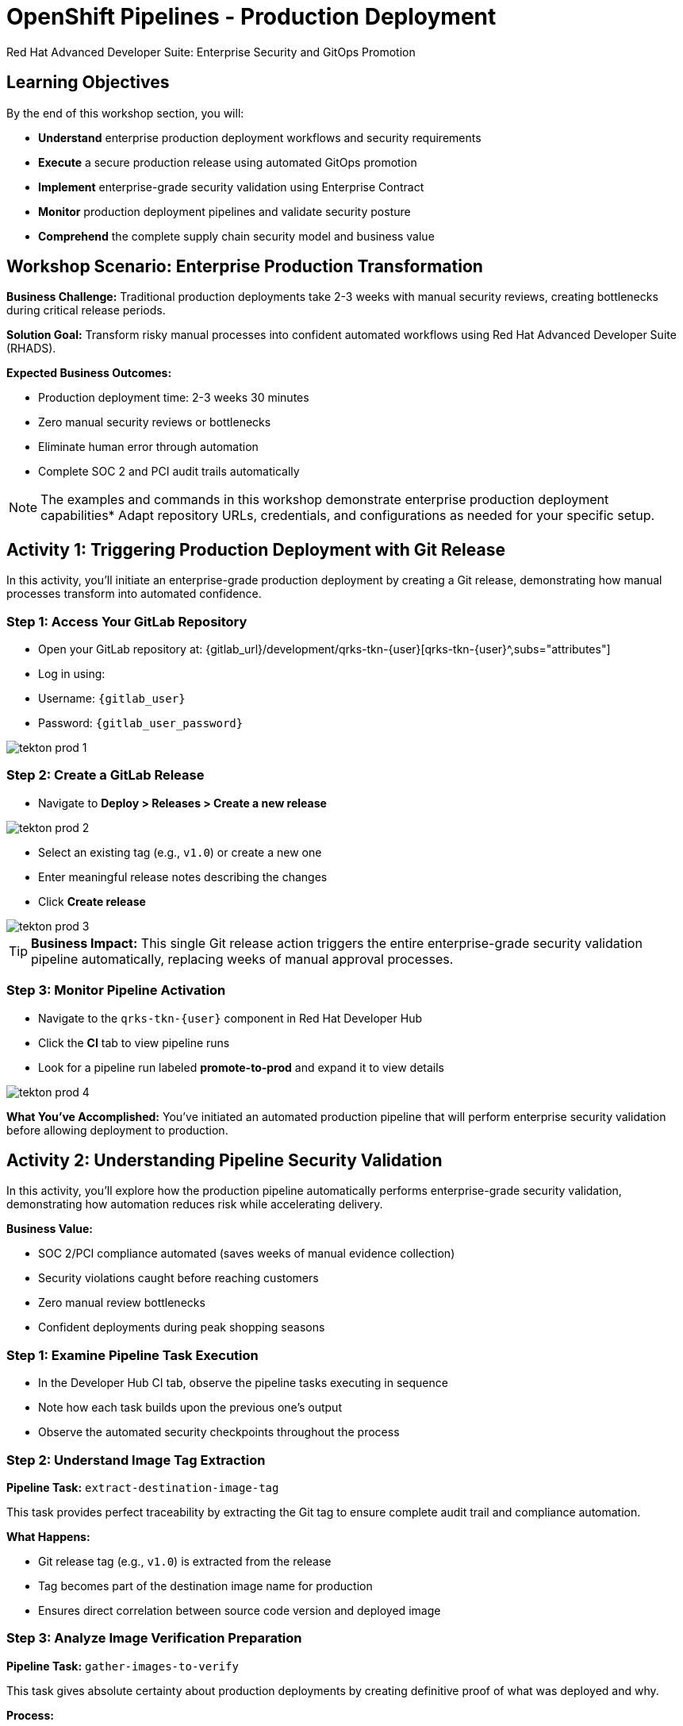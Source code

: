 = OpenShift Pipelines - Production Deployment
Red Hat Advanced Developer Suite: Enterprise Security and GitOps Promotion
:icons: font
:source-highlighter: rouge
:toc: macro
:toclevels: 1

== Learning Objectives

By the end of this workshop section, you will:

- **Understand** enterprise production deployment workflows and security requirements
- **Execute** a secure production release using automated GitOps promotion
- **Implement** enterprise-grade security validation using Enterprise Contract
- **Monitor** production deployment pipelines and validate security posture
- **Comprehend** the complete supply chain security model and business value

== Workshop Scenario: Enterprise Production Transformation

**Business Challenge:**
Traditional production deployments take 2-3 weeks with manual security reviews, creating bottlenecks during critical release periods.

**Solution Goal:**
Transform risky manual processes into confident automated workflows using Red Hat Advanced Developer Suite (RHADS).

**Expected Business Outcomes:**

* Production deployment time: 2-3 weeks 	 30 minutes
* Zero manual security reviews or bottlenecks
* Eliminate human error through automation
* Complete SOC 2 and PCI audit trails automatically

[NOTE]
====
The examples and commands in this workshop demonstrate enterprise production deployment capabilities* Adapt repository URLs, credentials, and configurations as needed for your specific setup.
====

== Activity 1: Triggering Production Deployment with Git Release

In this activity, you'll initiate an enterprise-grade production deployment by creating a Git release, demonstrating how manual processes transform into automated confidence.

=== Step 1: Access Your GitLab Repository

* Open your GitLab repository at: {gitlab_url}/development/qrks-tkn-{user}[qrks-tkn-{user}^,subs="attributes"]
* Log in using:
  * Username: `{gitlab_user}`
  * Password: `{gitlab_user_password}`

image::tekton-prod-1.png[]

=== Step 2: Create a GitLab Release

* Navigate to *Deploy > Releases > Create a new release*

image::tekton-prod-2.png[]

* Select an existing tag (e.g., `v1.0`) or create a new one
* Enter meaningful release notes describing the changes
* Click *Create release*

image::tekton-prod-3.png[]

[TIP]
====
**Business Impact:** This single Git release action triggers the entire enterprise-grade security validation pipeline automatically, replacing weeks of manual approval processes.
====

=== Step 3: Monitor Pipeline Activation

* Navigate to the `qrks-tkn-{user}` component in Red Hat Developer Hub
* Click the *CI* tab to view pipeline runs
* Look for a pipeline run labeled *promote-to-prod* and expand it to view details

image::tekton-prod-4.png[]

**What You've Accomplished:**
You've initiated an automated production pipeline that will perform enterprise security validation before allowing deployment to production.

== Activity 2: Understanding Pipeline Security Validation

In this activity, you'll explore how the production pipeline automatically performs enterprise-grade security validation, demonstrating how automation reduces risk while accelerating delivery.

**Business Value:**

* SOC 2/PCI compliance automated (saves weeks of manual evidence collection)
* Security violations caught before reaching customers
* Zero manual review bottlenecks
* Confident deployments during peak shopping seasons

=== Step 1: Examine Pipeline Task Execution

* In the Developer Hub CI tab, observe the pipeline tasks executing in sequence
* Note how each task builds upon the previous one's output
* Observe the automated security checkpoints throughout the process

=== Step 2: Understand Image Tag Extraction

**Pipeline Task:** `extract-destination-image-tag`

This task provides perfect traceability by extracting the Git tag to ensure complete audit trail and compliance automation.

**What Happens:**

* Git release tag (e.g., `v1.0`) is extracted from the release
* Tag becomes part of the destination image name for production
* Ensures direct correlation between source code version and deployed image

=== Step 3: Analyze Image Verification Preparation

**Pipeline Task:** `gather-images-to-verify`

This task gives absolute certainty about production deployments by creating definitive proof of what was deployed and why.

**Process:**

* The Git release tag is mapped to the image produced during staging
* The tag is used to locate the previously built container image
* A metadata file named `images.json` is created with complete traceability information

**Example images.json:**
[source,json,subs="attributes"]
----
{
  "components": [
    {
      "containerImage": "quay.tssc-quay/tssc/qrks-tkn-{user}:v1.0",
      "source": {
        "git": {
          "url": "{gitlab_url}/development/qrks-tkn-{user}",
          "revision": "v1.0"
        }
      }
    }
  ]
}
----

**Business Benefit:**
This metadata ensures complete traceability — the image is cryptographically linked back to its source code and verified that it hasn't been tampered with, providing audit-ready documentation automatically.

== Activity 3: Enterprise Contract Security Validation

This is the most critical business protection activity — you'll observe automated security validation that prevents costly production incidents while eliminating manual security review delays.

=== Understanding the Business Risk and Protection

**Business Risk Without Automated Validation:**

* Security vulnerabilities in production could cost millions in damages and compliance fines
* Manual security reviews create 2-3 week deployment delays
* Human error in security checks leads to production incidents
* Inconsistent security standards across different teams and deployments

**RHADS Business Protection:**
- **Zero Security Incidents:** Automated validation catches issues before they reach customers
- **100% Consistent Standards:** Every deployment meets the same enterprise security policies
- **Instant Compliance:** SOC 2, PCI, and regulatory requirements enforced automatically
- **No Deployment Delays:** Security validation happens in minutes, not weeks

=== Step 1: Observe Enterprise Contract Validation Process

**Pipeline Task:** `verify-enterprise-contract`

* In the pipeline execution view, locate the `verify-enterprise-contract` task
* Observe the task's progress through multiple security validations
* Note the comprehensive security checks being performed automatically

**Enterprise Security Validations Performed:**
- **Digital signature verification:** Proves the image hasn't been tampered with
- **SBOM validation:** Complete dependency scanning for vulnerability management
- **Provenance verification:** Confirms the image came from trusted build processes
- **CVE scanning:** Automatic vulnerability detection and policy enforcement
- **Organizational policy compliance:** Custom security rules enforced automatically

=== Step 2: Understand the Security Technologies

[IMPORTANT]
====
**Key Security Components:**

- **Enterprise Contract (EC):** Protects your business by ensuring only compliant, secure images reach production
- **TUF (The Update Framework):** Prevents tampering with security metadata — protecting against supply chain attacks
- **SBOM (Software Bill of Materials):** Enables rapid vulnerability response — critical for security posture
- **Provenance:** Proves build integrity — essential for compliance and audit requirements
====

=== Step 3: Examine Security Validation Commands

The pipeline performs these critical security validations:

**Initialize Cryptographic Trust:**
[source,bash]
----
cosign initialize \
  --mirror http://tuf.tssc-tas.svc \
  --root http://tuf.tssc-tas.svc/root.json
----

**Validate Image Security:**
[source,bash,subs="attributes"]
----
ec validate image \
  --image quay.tssc-quay/tssc/qrks-tkn-{user}:v1.0 \
  --policy git::github.com/org/ec-policies//default \
  --public-key k8s://openshift/trusted-keys \
  --output json
----

**Security Validations Performed:**

* Digital signature verification with Cosign
* SBOM presence validation (e.g., SPDX, CycloneDX formats)
* Provenance metadata verification (how the image was built)
* CVE scanning and vulnerability assessment
* Organizational policy compliance checking

=== Step 4: Understanding Failure Protection

* Observe that any failed validation would halt the pipeline automatically
* This demonstrates protection against risky deployments
* Note how this prevents security incidents before they reach customers

**Business Impact:**

* Security incident prevention: Saves potential millions in damages
* Compliance confidence: Automatic evidence for audits
* Deployment velocity: Minutes instead of weeks for security approval
* Risk mitigation: 100% consistent security enforcement

[TIP]
====
**Demo Option:** A failed validation can be simulated by modifying the EC policy or image to demonstrate that the pipeline halts automatically if verification fails, protecting the production environment.
====

== Activity 4: Image Promotion and GitOps Deployment

In this activity, you'll observe how validated images are promoted to production and automatically deployed using GitOps, creating a secure bridge from validation to customer value.

=== Step 1: Understand Image Promotion Process

**Pipeline Task:** `copy-image`

This represents an enterprise quality gate — only validated images earn the "prod-" designation, ensuring enterprise security compliance.

* Observe the `copy-image` task in the pipeline execution
* Note how the validated image is promoted with a production label

**Image Promotion Command:**
[source,bash,subs="attributes"]
----
skopeo copy \
  docker://quay.tssc-quay/tssc/qrks-tkn-{user}:v1.0 \
  docker://quay.tssc-quay/tssc/qrks-tkn-{user}:prod-v1.0
----

**What This Accomplishes:**

* Creates a new tag prefixed with `prod-` (e.g., `prod-v1.0`) that clearly identifies the image as production-ready
* Ensures complete traceability — the exact source and validation steps that led to this image are known
* Only images that pass Enterprise Contract validation make it this far, preventing unsafe code deployment
* Signals to Argo CD that this image is ready for production deployment

=== Step 2: Examine GitOps Deployment Process

**Pipeline Task:** `update-deployment`

This task serves as an automated bridge from security validation to customer value, ensuring validated changes reach production automatically without manual intervention or risk.

=== Understanding Traditional vs* RHADS Deployment Approaches

**Traditional Production Deployment Risks:**

* Manual deployment steps prone to human error during critical releases
* Emergency changes bypass proper validation under pressure
* Inconsistent deployment processes across different teams
* Production changes without proper audit trails

**RHADS Business Benefits:**

- **Zero Manual Errors:** GitOps automation eliminates human deployment mistakes
- **100% Audit Trail:** Every production change tracked and traceable
- **Consistent Process:** Same deployment method for routine and emergency changes
- **Continuous Compliance:** All changes follow the same validated security process

=== Step 3: Observe GitOps Repository Updates

* Watch as the pipeline updates the GitOps repository automatically
* Understand how this triggers Argo CD for production deployment

**Updated Deployment Manifest:**
[source,yaml,subs="attributes"]
----
apiversion: apps/v1
kind: Deployment
metadata:
  name: qrks-tkn-{user}
spec:
  template:
    spec:
      containers:
        - name: qrks-tkn-{user}
          image: quay.tssc-quay/tssc/qrks-tkn-{user}:prod-v1.0
----

**File Location:** `overlays/prod/deployment-patch.yaml`

**Kustomization Configuration:**
[source,yaml]
----
apiversion: kustomize.config.k8s.io/v1beta1
kind: Kustomization
resources:
  - ../../base
patchesStrategicMerge:
  - deployment-patch.yaml
----

=== Step 4: Validate GitOps Deployment Process

**Automated Process Flow:**

* The container image reference in the production overlay is updated by this patch
* The patch is committed and pushed to the GitOps repository by OpenShift Pipelines
* Argo CD watches this repository and detects the change immediately
* Argo CD syncs the deployment to the production cluster automatically
* Only verified, tagged images are deployed by this process, maintaining full auditability

**Business Impact:**
- **Deployment Confidence:** Argo CD ensures exactly what was validated gets deployed
- **Risk Elimination:** No manual steps that could introduce errors during critical releases
- **Compliance Automation:** Production environment continuously reflects audited Git state
- **Operational Excellence:** Standardized deployment process across all services

[NOTE]
====
The GitOps overlay system ensures the production environment stays secure, compliant, and traceable while enabling rapid deployment of business-critical features.
====

== Workshop Summary and Reflection

=== What You Accomplished

Congratulations! You've successfully implemented an enterprise-grade production deployment pipeline and experienced the complete transformation from manual processes to automated confidence.

**Pipeline Tasks Summary:**

|===
| Task | Description | Business Value

| Git Release Trigger
| Initiated via GitLab Release from Tag
| Replaces weeks of manual approval processes

| extract-destination-image-tag
| Extracts the Git tag for production image naming
| Ensures perfect traceability and audit compliance

| gather-images-to-verify
| Generates `images.json` with complete metadata
| Provides definitive proof of deployment artifacts

| verify-enterprise-contract
| Validates signature, SBOM, provenance, CVEs, and policies
| Prevents security incidents and ensures compliance

| copy-image
| Promotes validated image with `prod-` designation
| Creates quality gate ensuring only secure images reach production

| update-deployment
| Updates GitOps repository to trigger Argo CD deployment
| Eliminates manual deployment errors and ensures consistency
|===

=== Key Business Transformations Achieved

You've demonstrated how enterprise security and business velocity reinforce each other:

**Measurable Business Impact:**
- **Production Release Time:** 2-3 weeks 	 30 minutes (99% reduction)
- **Security Compliance:** 100% automated with zero manual reviews
- **Competitive Advantage:** Deploy features while competitors wait for approvals
- **Audit Readiness:** Continuous compliance evidence generated automatically

**Risk Mitigation:**

* Eliminated human error in production deployments
* Prevented security vulnerabilities from reaching customers
* Ensured consistent security standards across all deployments
* Created complete audit trails for compliance requirements

== Assessment and Reflection

Take a moment to consider these questions about your workshop experience:

- **Process Transformation:** How does this automated approach compare to traditional deployment processes in your organization?

- **Security Integration:** What security capabilities are now automatically included that would typically require manual configuration and review?

- **Business Impact:** How would this level of automation affect your organization's ability to respond to market demands and competitive pressures?

- **Operational Excellence:** What operational benefits would your platform and security teams gain from this approach?

- **Implementation Planning:** What would be the first steps to implement similar capabilities in your organization?

== Next Steps and Advanced Topics

=== Recommended Follow-up Activities

**For Technical Teams:**

* Explore Enterprise Contract policy customization for your organization's requirements
* Investigate integration with existing security scanning tools
* Review GitOps repository structure and branching strategies
* Examine monitoring and alerting integration options

**For Business Leaders:**

* Calculate potential ROI based on deployment time reduction and risk mitigation
* Plan organizational change management for DevOps transformation
* Consider compliance requirements and audit trail benefits
* Evaluate competitive advantages of faster time-to-market

=== Optional Demonstration Enhancements

The following demonstrations can further illustrate enterprise transformation capabilities:

- **Security Failure Simulation:** Modify Enterprise Contract policies to demonstrate automatic pipeline failure when security requirements aren't met
- **Image Registry Exploration:** Display Quay registry showing production-tagged images and security scan results
- **Argo CD Monitoring:** Demonstrate real-time GitOps synchronization and deployment status
- **Policy Customization:** Show how Enterprise Contract policies can be customized for specific organizational requirements

== Congratulations on Completing the Production Workshop!

You've successfully experienced the future of enterprise application deployment — secure, automated, and business-focused* This represents a fundamental shift from traditional deployment practices to modern, risk-mitigated automation that enables competitive advantage through technology.

**Key Achievements:**

* Implemented end-to-end automated production deployment
* Experienced enterprise-grade security validation
* Observed GitOps-based deployment automation
* Understood the business value of supply chain security

This production workshop demonstrates how Red Hat Advanced Developer Suite enables organizations to achieve both security excellence and business velocity simultaneously.